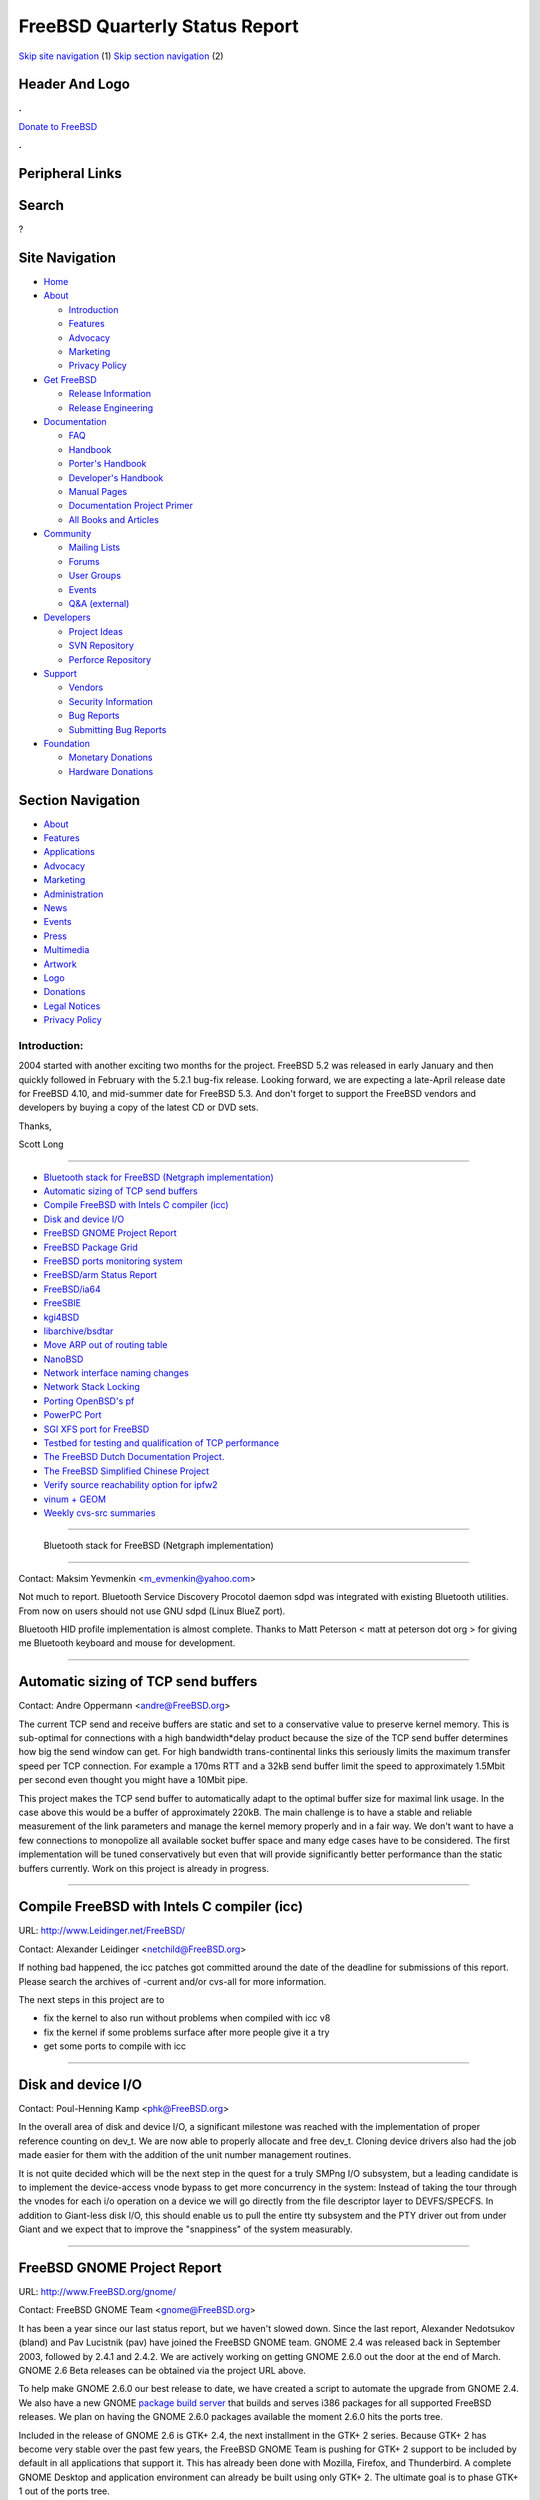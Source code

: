 ===============================
FreeBSD Quarterly Status Report
===============================

.. raw:: html

   <div id="containerwrap">

.. raw:: html

   <div id="container">

`Skip site navigation <#content>`__ (1) `Skip section
navigation <#contentwrap>`__ (2)

.. raw:: html

   <div id="headercontainer">

.. raw:: html

   <div id="header">

Header And Logo
---------------

.. raw:: html

   <div id="headerlogoleft">

|FreeBSD|

.. raw:: html

   </div>

.. raw:: html

   <div id="headerlogoright">

.. raw:: html

   <div class="frontdonateroundbox">

.. raw:: html

   <div class="frontdonatetop">

.. raw:: html

   <div>

**.**

.. raw:: html

   </div>

.. raw:: html

   </div>

.. raw:: html

   <div class="frontdonatecontent">

`Donate to FreeBSD <https://www.FreeBSDFoundation.org/donate/>`__

.. raw:: html

   </div>

.. raw:: html

   <div class="frontdonatebot">

.. raw:: html

   <div>

**.**

.. raw:: html

   </div>

.. raw:: html

   </div>

.. raw:: html

   </div>

Peripheral Links
----------------

.. raw:: html

   <div id="searchnav">

.. raw:: html

   </div>

.. raw:: html

   <div id="search">

Search
------

?

.. raw:: html

   </div>

.. raw:: html

   </div>

.. raw:: html

   </div>

Site Navigation
---------------

.. raw:: html

   <div id="menu">

-  `Home <../../>`__

-  `About <../../about.html>`__

   -  `Introduction <../../projects/newbies.html>`__
   -  `Features <../../features.html>`__
   -  `Advocacy <../../advocacy/>`__
   -  `Marketing <../../marketing/>`__
   -  `Privacy Policy <../../privacy.html>`__

-  `Get FreeBSD <../../where.html>`__

   -  `Release Information <../../releases/>`__
   -  `Release Engineering <../../releng/>`__

-  `Documentation <../../docs.html>`__

   -  `FAQ <../../doc/en_US.ISO8859-1/books/faq/>`__
   -  `Handbook <../../doc/en_US.ISO8859-1/books/handbook/>`__
   -  `Porter's
      Handbook <../../doc/en_US.ISO8859-1/books/porters-handbook>`__
   -  `Developer's
      Handbook <../../doc/en_US.ISO8859-1/books/developers-handbook>`__
   -  `Manual Pages <//www.FreeBSD.org/cgi/man.cgi>`__
   -  `Documentation Project
      Primer <../../doc/en_US.ISO8859-1/books/fdp-primer>`__
   -  `All Books and Articles <../../docs/books.html>`__

-  `Community <../../community.html>`__

   -  `Mailing Lists <../../community/mailinglists.html>`__
   -  `Forums <https://forums.FreeBSD.org>`__
   -  `User Groups <../../usergroups.html>`__
   -  `Events <../../events/events.html>`__
   -  `Q&A
      (external) <http://serverfault.com/questions/tagged/freebsd>`__

-  `Developers <../../projects/index.html>`__

   -  `Project Ideas <https://wiki.FreeBSD.org/IdeasPage>`__
   -  `SVN Repository <https://svnweb.FreeBSD.org>`__
   -  `Perforce Repository <http://p4web.FreeBSD.org>`__

-  `Support <../../support.html>`__

   -  `Vendors <../../commercial/commercial.html>`__
   -  `Security Information <../../security/>`__
   -  `Bug Reports <https://bugs.FreeBSD.org/search/>`__
   -  `Submitting Bug Reports <https://www.FreeBSD.org/support.html>`__

-  `Foundation <https://www.freebsdfoundation.org/>`__

   -  `Monetary Donations <https://www.freebsdfoundation.org/donate/>`__
   -  `Hardware Donations <../../donations/>`__

.. raw:: html

   </div>

.. raw:: html

   </div>

.. raw:: html

   <div id="content">

.. raw:: html

   <div id="sidewrap">

.. raw:: html

   <div id="sidenav">

Section Navigation
------------------

-  `About <../../about.html>`__
-  `Features <../../features.html>`__
-  `Applications <../../applications.html>`__
-  `Advocacy <../../advocacy/>`__
-  `Marketing <../../marketing/>`__
-  `Administration <../../administration.html>`__
-  `News <../../news/newsflash.html>`__
-  `Events <../../events/events.html>`__
-  `Press <../../news/press.html>`__
-  `Multimedia <../../multimedia/multimedia.html>`__
-  `Artwork <../../art.html>`__
-  `Logo <../../logo.html>`__
-  `Donations <../../donations/>`__
-  `Legal Notices <../../copyright/>`__
-  `Privacy Policy <../../privacy.html>`__

.. raw:: html

   </div>

.. raw:: html

   </div>

.. raw:: html

   <div id="contentwrap">

Introduction:
=============

2004 started with another exciting two months for the project. FreeBSD
5.2 was released in early January and then quickly followed in February
with the 5.2.1 bug-fix release. Looking forward, we are expecting a
late-April release date for FreeBSD 4.10, and mid-summer date for
FreeBSD 5.3. And don't forget to support the FreeBSD vendors and
developers by buying a copy of the latest CD or DVD sets.

Thanks,

Scott Long

--------------

-  `Bluetooth stack for FreeBSD (Netgraph
   implementation) <#%0A------Bluetooth-stack-for-FreeBSD-(Netgraph-implementation)%0A---->`__
-  `Automatic sizing of TCP send
   buffers <#Automatic-sizing-of-TCP-send-buffers>`__
-  `Compile FreeBSD with Intels C compiler
   (icc) <#Compile-FreeBSD-with-Intels-C-compiler-(icc)>`__
-  `Disk and device I/O <#Disk-and-device-I/O>`__
-  `FreeBSD GNOME Project Report <#FreeBSD-GNOME-Project-Report>`__
-  `FreeBSD Package Grid <#FreeBSD-Package-Grid>`__
-  `FreeBSD ports monitoring
   system <#FreeBSD-ports-monitoring-system>`__
-  `FreeBSD/arm Status Report <#FreeBSD/arm-Status-Report>`__
-  `FreeBSD/ia64 <#FreeBSD/ia64>`__
-  `FreeSBIE <#FreeSBIE>`__
-  `kgi4BSD <#kgi4BSD>`__
-  `libarchive/bsdtar <#libarchive/bsdtar>`__
-  `Move ARP out of routing table <#Move-ARP-out-of-routing-table>`__
-  `NanoBSD <#NanoBSD>`__
-  `Network interface naming
   changes <#Network-interface-naming-changes>`__
-  `Network Stack Locking <#Network-Stack-Locking>`__
-  `Porting OpenBSD's pf <#Porting-OpenBSD's-pf>`__
-  `PowerPC Port <#PowerPC-Port>`__
-  `SGI XFS port for FreeBSD <#SGI-XFS-port-for-FreeBSD>`__
-  `Testbed for testing and qualification of TCP
   performance <#Testbed-for-testing-and-qualification-of-TCP-performance>`__
-  `The FreeBSD Dutch Documentation
   Project. <#The-FreeBSD-Dutch-Documentation-Project.>`__
-  `The FreeBSD Simplified Chinese
   Project <#The-FreeBSD-Simplified-Chinese-Project>`__
-  `Verify source reachability option for
   ipfw2 <#Verify-source-reachability-option-for-ipfw2>`__
-  `vinum + GEOM <#vinum-+-GEOM>`__
-  `Weekly cvs-src summaries <#Weekly-cvs-src-summaries>`__

--------------

 Bluetooth stack for FreeBSD (Netgraph implementation)
------------------------------------------------------

Contact: Maksim Yevmenkin <m_evmenkin@yahoo.com\ >

Not much to report. Bluetooth Service Discovery Procotol daemon sdpd was
integrated with existing Bluetooth utilities. From now on users should
not use GNU sdpd (Linux BlueZ port).

Bluetooth HID profile implementation is almost complete. Thanks to Matt
Peterson < matt at peterson dot org > for giving me Bluetooth keyboard
and mouse for development.

--------------

Automatic sizing of TCP send buffers
------------------------------------

Contact: Andre Oppermann <andre@FreeBSD.org\ >

The current TCP send and receive buffers are static and set to a
conservative value to preserve kernel memory. This is sub-optimal for
connections with a high bandwidth\*delay product because the size of the
TCP send buffer determines how big the send window can get. For high
bandwidth trans-continental links this seriously limits the maximum
transfer speed per TCP connection. For example a 170ms RTT and a 32kB
send buffer limit the speed to approximately 1.5Mbit per second even
thought you might have a 10Mbit pipe.

This project makes the TCP send buffer to automatically adapt to the
optimal buffer size for maximal link usage. In the case above this would
be a buffer of approximately 220kB. The main challenge is to have a
stable and reliable measurement of the link parameters and manage the
kernel memory properly and in a fair way. We don't want to have a few
connections to monopolize all available socket buffer space and many
edge cases have to be considered. The first implementation will be tuned
conservatively but even that will provide significantly better
performance than the static buffers currently. Work on this project is
already in progress.

--------------

Compile FreeBSD with Intels C compiler (icc)
--------------------------------------------

URL: http://www.Leidinger.net/FreeBSD/

Contact: Alexander Leidinger <netchild@FreeBSD.org\ >

If nothing bad happened, the icc patches got committed around the date
of the deadline for submissions of this report. Please search the
archives of -current and/or cvs-all for more information.

The next steps in this project are to

-  fix the kernel to also run without problems when compiled with icc v8
-  fix the kernel if some problems surface after more people give it a
   try
-  get some ports to compile with icc

--------------

Disk and device I/O
-------------------

Contact: Poul-Henning Kamp <phk@FreeBSD.org\ >

In the overall area of disk and device I/O, a significant milestone was
reached with the implementation of proper reference counting on dev\_t.
We are now able to properly allocate and free dev\_t. Cloning device
drivers also had the job made easier for them with the addition of the
unit number management routines.

It is not quite decided which will be the next step in the quest for a
truly SMPng I/O subsystem, but a leading candidate is to implement the
device-access vnode bypass to get more concurrency in the system:
Instead of taking the tour through the vnodes for each i/o operation on
a device we will go directly from the file descriptor layer to
DEVFS/SPECFS. In addition to Giant-less disk I/O, this should enable us
to pull the entire tty subsystem and the PTY driver out from under Giant
and we expect that to improve the "snappiness" of the system measurably.

--------------

FreeBSD GNOME Project Report
----------------------------

URL: http://www.FreeBSD.org/gnome/

Contact: FreeBSD GNOME Team <gnome@FreeBSD.org\ >

It has been a year since our last status report, but we haven't slowed
down. Since the last report, Alexander Nedotsukov (bland) and Pav
Lucistnik (pav) have joined the FreeBSD GNOME team. GNOME 2.4 was
released back in September 2003, followed by 2.4.1 and 2.4.2. We are
actively working on getting GNOME 2.6.0 out the door at the end of
March. GNOME 2.6 Beta releases can be obtained via the project URL
above.

To help make GNOME 2.6.0 our best release to date, we have created a
script to automate the upgrade from GNOME 2.4. We also have a new GNOME
`package build server <http://www.marcuscom.com/tinderbox/>`__ that
builds and serves i386 packages for all supported FreeBSD releases. We
plan on having the GNOME 2.6.0 packages available the moment 2.6.0 hits
the ports tree.

Included in the release of GNOME 2.6 is GTK+ 2.4, the next installment
in the GTK+ 2 series. Because GTK+ 2 has become very stable over the
past few years, the FreeBSD GNOME Team is pushing for GTK+ 2 support to
be included by default in all applications that support it. This has
already been done with Mozilla, Firefox, and Thunderbird. A complete
GNOME Desktop and application environment can already be built using
only GTK+ 2. The ultimate goal is to phase GTK+ 1 out of the ports tree.

--------------

FreeBSD Package Grid
--------------------

Contact: Kris Kennaway <kris@FreeBSD.org\ >

Distributed package builds are currently done using a set of home-grown
shell scripts for managing, scheduling and dispatching of package builds
on the client machines. This has been sufficient for our needs in the
past, but has a number of significant shortcomings that limit future
growth. I am rewriting the package build scripts to work on top of Sun
GridEngine (ports/sysutils/sge), as a client application of a "FreeBSD
package grid". Some of the design goals for the new system are:

-  Better robustness against machine failure, and more efficient
   scheduling of build jobs
-  Support for remote build machines, to make better use of machine
   resources and clusters that are not on the same LAN as the build
   master
-  Ability for other committers to submit port build jobs to the system,
   for testing of changes, new ports, etc.

--------------

FreeBSD ports monitoring system
-------------------------------

URL: http://portsmon.firepipe.net/index.html

Contact: Mark Linimon <linimon_at_lonesome_dot_com\ >

Thanks to the loan of a box by Will Andrews, the system has been moved
into production. The previous installation at lonesome.com now refers
you to the new system. As part of the installation, a preliminary
`FAQ <http://portsmon.firepipe.net/faq.html>`__ was added.

The database is updated once per hour.

New reports available include ones about ports marked DEPRECATED, since
that function has now been incorporated into bsd.port.mk. (The author
hopes that this will allow the port deprecation process to be much more
visible to the general FreeBSD user community.) In addition, a report
for ports marked FORBIDDEN was added (the code was essentially the
same).

The next topic of interest is to try to identify ports which are slave
ports because the status of these ports is not currently being updated
automatically. This problem also affects FreshPorts. PR ports/63683 is
an attempt to address this problem. Also, preliminary work has been done
on creating some graphs and charts for various statistics, and in
creating a tool to browse port dependencies for the entire ports tree.

Some general observations about the trends in ports PRs can be made:

-  In the past 6 months, the amount of time to get ports PRs committed
   has dropped dramatically. (This is especially true of PRs for new
   ports.)
-  The queue of PRs for existing ports that are unmaintained has
   similarly been trimmed. Both of these two items are due in large part
   to a few very active committers (how do they ever get their "real"
   work done?) Thanks, guys, you know who you are.
-  There is still a fairly high number of PRs (~400/~750) which apply to
   existing ports, and have been assigned to a FreeBSD committer. This
   represents around 370 individual ports. We seem to have a much harder
   time getting these numbers to go down; basically, we just hold our
   own most weeks. This is somewhat disappointing.
-  The number of ports marked BROKEN has jumped dramatically, currently
   standing at over 250 (for i386-current). This represents less a
   sudden problem as it does Kris' effort to bring existing brokenness
   to people's attention -- thus, a much larger percentage of ports with
   build errors are now labeled as BROKEN.
-  Approximately two-thirds of the port build errors are still due to
   compilation problems, primarily from the gcc3.3 import. Another 10%
   fail to install correctly. The reasons for the others are more
   varied.

--------------

FreeBSD/arm Status Report
-------------------------

Contact: Olivier Houchard <cognet@FreeBSD.org\ >

Development goes reasonably fast, right now it boots single user. It is
still very simics-centric, and it deserves a huge cleanup and a few bug
fixes, but there's already a decent amount of code to work with, mostly
taken from NetBSD. I now plan to work on real hardware support (as soon
as I can get some), to get the missing userland bits (mainly rtld and
the pthread libs) so that I can build a full world.

--------------

FreeBSD/ia64
------------

URL: http://www.FreeBSD.org/platforms/ia64/index.html

Contact: Marcel Moolenaar <marcel@FreeBSD.org\ >

Work on the PMAP overhaul has been put into gear. A lot of issues will
be addressed, including support for sparse physical memory and of course
SMP. Performance will be addressed to the extend possible, but
functionality has priority. The redesign will lay the foundation for
NUMA support where possible. An example of this is limiting TLB
shootdowns to processors that actually have or had TLBs belonging to the
PMAP loaded. Of course, without NUMA hardware the implementation of NUMA
support is quite limited.

--------------

FreeSBIE
--------

| URL: http://www.freesbie.org
|  URL: `mailto:freesbie@gufi.org <mailto:freesbie@gufi.org>`__
|  URL: http://www.freesbie.org/?section=mirror-en

Contact: FreeSBIE Staff <staff@FreeSBIE.org\ >

The FreeSBIE Project aims to develop a set of scripts that allow anyone
to create their own FreeBSD Bootable Cdrom, with their own set of
installed packages. The Project releases an ISO builded with FreeSBIE
scripts, to show what they can do. On Sunday 29 February 2004, FreeSBIE
1.0 was released and it had a great success, as there were post on
Slashdot.org, OSnews, DaemonNews and BSDForums. Thanks to the huge
amount of feedback they got, FreeSBIE Developers are now developing new
features such as support for archs different from i386. Website redesign
is on the way too.

--------------

kgi4BSD
-------

URL: http://www.FreeBSD.org/~nsouch/kgi4BSD

Contact: Nicholas Souchu <nsouch@FreeBSD.org\ >

Move to Perforce is done. I spent some time on building a common
compilation tree with Linux: until now drivers were build in a FreeBSD
makefile tree, not compatible with Linux.

The next priorities are ANSI support and keymaps in the KGC Kernel
Graphic Console system.

--------------

libarchive/bsdtar
-----------------

URL: http://people.FreeBSD.org/~kientzle/

Contact: Tim Kientzle <kientzle@FreeBSD.org\ >

libarchive, with complete documentation, has been committed to -CURRENT.
bsdtar should follow soon. For a few months, gtar and bsdtar will both
be available in the base system. Once bsdtar is in the tree, I hope to
resume work on libpkg and my pkg\_add rewrite.

Note that bsdtar is not an exact replacement for gtar: it does some
things better (reads/writes standard formats, archive ACLs and file
flags, detects format and compression automatically), some things worse
(does not handle multi-volume archives or sparse files) and a few things
just different (writes POSIX-format archives by default, not
GNU-format). The command lines are sufficiently similar that most users
should have no problems with the transition. However, people who rely on
peculiar options or capabilities of gtar may have to look to ports.

--------------

Move ARP out of routing table
-----------------------------

Contact: Andre Oppermann <andre@FreeBSD.org\ >

The ARP IP address to MAC address mapping does not belong into the
routing table (FIB) as it is currently done. This will move it to its
own hash based structure which will be instantiated per each 802.1
broadcast domain. With this change it is possible to have more than one
interface in the same IP subnet and layer 2 broadcast domain. The ARP
handling and the routing table will be quite a bit simplified
afterwards. As an additional benefit full MAC address based accosting
will be provided. Work on this project is already in progress.

--------------

NanoBSD
-------

Contact: Poul-Henning Kamp <phk@FreeBSD.org\ >

NanoBSD, src/tools/tools/nanobsd, is a tool for stuffing FreeBSD onto
small disk media (like CompactFlash) for embedded applications. The disk
image is built with three partitions, two for software images and one
for configuration files. Having two software partitions means that new
software can be uploaded to the non-active partition while running off
the active partition.

The first really public version has been committed and many suggestions
and offers of patches have started pouring in.

--------------

Network interface naming changes
--------------------------------

Contact: Brooks Davis <brooks@FreeBSD.org\ >

The first actual feature related to the if\_xname conversion was
committed in early February. Network interfaces can now be renamed with
"ifconfig <if> name <newname>".

Work is slowly progressing on a new network interface cloning API to
enable interesting cloners like auto-configurating vlans. This work is
taking place in the perforce repository under:
//depot/user/brooks/xname/...

--------------

Network Stack Locking
---------------------

| Contact: Sam Leffler <sam@FreeBSD.org\ >
|  Contact: Robert Watson <rwatson@FreeBSD.org\ >

This project is aimed at converting the FreeBSD network stack from
running under the single Giant kernel lock to permitting it to run in a
fully parallel manner on multiple CPUs (i.e., a fully threaded network
stack). This will improve performance/latency through reentrancy and
preemption on single-processor machines, and also on multi-processor
machines by permitting real parallelism in the processing of network
traffic. As of FreeBSD 5.2, it was possible to run low level network
functions, as well as the IP filtering and forwarding plane, without the
Giant lock, as well as "process to completion" in the interrupt handler.

Work continues to improve the maturity and completeness of the locking
(and performance) of the network stack for 5.3. The network stack
locking development branch has been updated to the latest CVS HEAD,
tracking a variety of FreeBSD changes, including tracking and driving
changes in the interface and device cloning APIs, push-down and fixes to
locking in the Berkeley Packet Filter, consistency improvements in
allocation flags for network objects, diagnosis of excessive acquisition
of Giant in various system callouts and timeouts, removal of Giant from
several system callouts, "const"-ification of a number of global
variables in the network stack (IPv4, IPv6, elsewhere) as part of
ananalysis of locking requirements, fine-grain locking of a number of
pseudo-interfaces (disc, loopback, faith, stf, gif, tap, tun), IP
encapsulation and tunneling, initial review and locking of parts of PPP
and SLIP, experimentation with PCB assertions on IPv6, additional socket
locking assertions, graphing of the FreeBSD sockets layer to support
locking analysis, merging of theMT\_TAG to m\_tag conversion to improve
the ability to queue packets, moving of the debug.mpsafenet tunable to
controlling Giant over the forwarding plane to Giant over the entire
stack("dual-mode" to support non-MPSAFE protocols), adaption of existing
network lock assertions to also assert Giant when running non-MPSAFE,
analysis of high cost of select() locking, improved locking and
synchronization annotations, TCP callouts run MPSAFE, logtimeout() runs
MPSAFE, uma\_timeout() runs MPSAFE, callout sampling instrumentation,
loadav() runs MPSAFE, AppleTalk locking begun: AARP locked down and DDP
analysis, rawcb list locked, locking analysis of mrouter and IP ID code,
IGMP locked, IPv6 analysis begun, IPX/SPX analysis begun, PPP timeouts
converted to callouts, Netgraph analysis begun. Many of these changes
have not yet been merged to the main FreeBSDtree, but this is a work in
progress.

In related work on Pipe IPC (not quite network stack locking),
substantial time was invested in diagnosing an increase in the cost of
pipe allocation since FreeBSD 4.x, as well as coalescing the several
allocations needed to create a pipe, as well as moving to slab
allocation so as to amortize the cost of pipe initialization. Future
work here will include caching the VM structures supporting pipe
buffers.

Recent contributors include Robert Watson, Sam Leffler, MaxLaier,
Maurycy Pawlowski-Wieronski, Brooks Davis, and many others who are
omitted here only by accident.

--------------

Porting OpenBSD's pf
--------------------

| URL: http://pf4freebsd.love2party.net/
|  URL: http://www.benzedrine.cx/pf.html
|  URL: http://openbsd.org/faq/pf/index.html
|  URL: http://www.rofug.ro/projects/freebsd-altq/

| Contact: Max Laier <max@love2party.net\ >
|  Contact: Pyun YongHyeon <yongari@kt-is.co.kr\ >

The sources were imported from OpenBSD 3.4R and patched with diffs
obtained from the port. Since March the 8th it is linked to the build
and install. There is some more work to be done in order make pf a home
inside the tree, but the biggest hunk of work was lifted during the past
two month.

OpenBSD 3.5 is scheduled for early May, so we might see an update before
5.3R. Work towards integration of the - often requested - ALTQ framework
is in progress also, though it is not yet clear how well it goes along
with the ongoing work towards a giant free net stack.

--------------

PowerPC Port
------------

Contact: Peter Grehan <grehan@FreeBSD.org\ >

After a slow time at the end of last year due to a disk crash, the
project is moving along rapidly. The loader is fully functional with
Forth support. Syscons has been integrated. New Powerbook models are
supported. Work is starting on a G5 port.

There's still lots to do, so as usual volunteers are most welcome.

--------------

SGI XFS port for FreeBSD
------------------------

| Contact: Alexander Kabaev <kan@FreeBSD.org\ >
|  Contact: Russell Cattelan <cattelan@thebarn.com\ >

Not much has changed since last report was submitted. The read-only
access XFS volumes is quite stable now. The work is underway to rewrite
xfs\_buf layer to minimize local changes intrusiveness. Initial attempt
to make XFS code to compile and run on amd64 is in progress too.

We really need a care-taker for our userland tools.

--------------

Testbed for testing and qualification of TCP performance
--------------------------------------------------------

Contact: Andre Oppermann <andre@FreeBSD.org\ >

The TCP performance test and qualification testbed is an automated
environment that simulates various common and uncommon end-to-end
network and link characteristics such as delay, bandwidth limitations,
congestion, packet drops, packet corruption and out of order arrival.
The testbed automatically steps through all link types and tests various
TCP optimizations and parameter adjustments. In the end all data is
graphically arranged and compared against standard behaviour and each
other to judge the positive or negative effects of the modifications.
Work on this project has just started and is based on FreeBSDs dummynet.

--------------

The FreeBSD Dutch Documentation Project.
----------------------------------------

Contact: Remko Lodder <remko@elvandar.org\ >

The Dutch Documentation Project is a ongoing project in translating the
handbook and other documentation to the dutch language. Currently there
is 1 active person (me) translating the documentation. I am currently
working on the handbook/basics section. But i can use some more hands,
please drop me an email if you wish to help out so that the dutch
translation will speed up and be ready in some time. Contact
remko@elvandar.org for information.

--------------

The FreeBSD Simplified Chinese Project
--------------------------------------

| URL: http://www.FreeBSD.org.cn
|  URL: http://www.FreeBSD.org.cn/snap/zh_CN/
|  URL: http://www.FreeBSD.org.cn/snap/doc/zh_CN.GB2312/books/handbook/

| Contact: Dong LI <ld@FreeBSD.org.cn\ >
|  Contact: Xin LI <delphij@frontfree.net\ >

The project is a joint effort of volunteers, which focus in the
internationalization and localization of the FreeBSD Operating System
and applications running on FreeBSD. All of the work resulted in this
project will be contributed back to the FreeBSD project.

Thanks to many volunteers' help, by this time of writing, we have
finished more than 60% of the translation of the FreeBSD Handbook. We
plan to submit a preliminary translation of the FreeBSD website as well
as the FreeBSD Handbook when most part of them were finished, which is
expected to happen in a couple of months. The snapshot of the
documentation translation effort could be accessed through the URL
listed above.

The project also supported individual efforts on porting applications
(especially software that supports Simplified and/or Traditional
Chinese) to FreeBSD. We are also doing some research on making FreeBSD
kernel and base system more i18n-aware.

--------------

Verify source reachability option for ipfw2
-------------------------------------------

URL: http://www.nrg4u.com/freebsd/ipfw_versrcreach.diff

Contact: Andre Oppermann <andre@FreeBSD.org\ >

The verify source reachability option for ipfw2 checks if the source IP
address of a packet entering the machine is reachable at all. Thus if we
can't send a packet back because we don't have a route back we don't
have to forward it because two way communication isn't possible anyway.
It is more than likely that such a packet is spoofed. This option is
almost the same as what is known on Cisco IOS as "ip verify unicast
source reachable-via [any\|ifn]". Using this option only makes sense
when you don't have a default route which naturally always matches. So
this is useful for machines acting as routers with a default-free view
of the entire Internet as common when running a BGP daemon (Zebra/Quagga
or OpenBSD bgpd).

One useful way of enabling it globally on a router looks like this: ipfw
add xxxx deny ip from any to any not versrcreach or for an individual
interface only: ipfw add xxxx deny ip from any to any not versrcreach
recv fxp0

--------------

vinum + GEOM
------------

URL: http://mailbox.univie.ac.at/~le/geom_vinum.tar.gz

Contact: Lukas Ertl <le@FreeBSD.org\ >

The "geomification" of vinum has made some progress. I now have all
basic setups working (concatenated plexes, striped plexes, RAID5 plexes,
and RAID1), but I still have to implement correct error handling and
status change handling.

Still missing is a userland tool, so currently you still have to use
"old-style" vinum to configure your setup.

--------------

Weekly cvs-src summaries
------------------------

| URL: http://excel.xl0.org/FreeBSD/
|  URL: http://mocart.pinco.pl/FreeBSD/

Contact: Mark Johnston <mark@xl0.org\ >

I have been producing weekly summaries of commits and the surrounding
discussions as reported on the cvs-src mailing list. These summaries are
posted to -current on Sunday evenings and archived on the Web. The
reception has been overwhelmingly good. As of the end of February,
Polish translations are being produced by Lukasz Dudek and Szymon
Roczniak; they are also planning to translate the older summaries.

--------------

`News Home <../news.html>`__ \| `Status Home <status.html>`__

.. raw:: html

   </div>

.. raw:: html

   </div>

.. raw:: html

   <div id="footer">

`Site Map <../../search/index-site.html>`__ \| `Legal
Notices <../../copyright/>`__ \| ? 1995–2015 The FreeBSD Project. All
rights reserved.

.. raw:: html

   </div>

.. raw:: html

   </div>

.. raw:: html

   </div>

.. |FreeBSD| image:: ../../layout/images/logo-red.png
   :target: ../..

